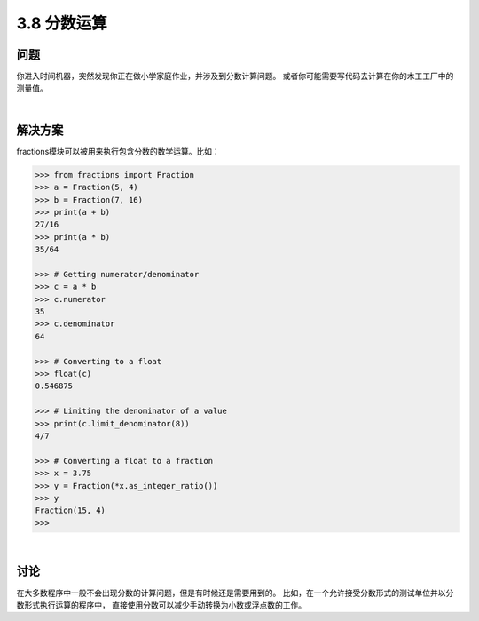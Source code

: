 ============================
3.8 分数运算
============================

----------
问题
----------
你进入时间机器，突然发现你正在做小学家庭作业，并涉及到分数计算问题。
或者你可能需要写代码去计算在你的木工工厂中的测量值。

|

----------
解决方案
----------
fractions模块可以被用来执行包含分数的数学运算。比如：

.. code-block:: python

    >>> from fractions import Fraction
    >>> a = Fraction(5, 4)
    >>> b = Fraction(7, 16)
    >>> print(a + b)
    27/16
    >>> print(a * b)
    35/64

    >>> # Getting numerator/denominator
    >>> c = a * b
    >>> c.numerator
    35
    >>> c.denominator
    64

    >>> # Converting to a float
    >>> float(c)
    0.546875

    >>> # Limiting the denominator of a value
    >>> print(c.limit_denominator(8))
    4/7

    >>> # Converting a float to a fraction
    >>> x = 3.75
    >>> y = Fraction(*x.as_integer_ratio())
    >>> y
    Fraction(15, 4)
    >>>

|

----------
讨论
----------
在大多数程序中一般不会出现分数的计算问题，但是有时候还是需要用到的。
比如，在一个允许接受分数形式的测试单位并以分数形式执行运算的程序中，
直接使用分数可以减少手动转换为小数或浮点数的工作。

